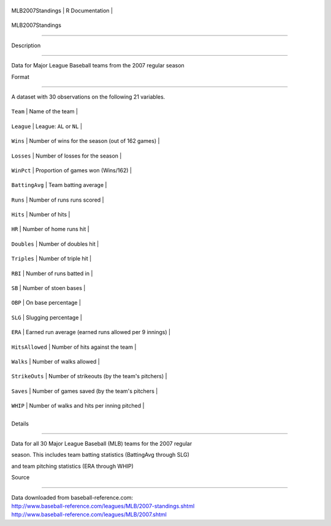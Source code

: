 +--------------------+-------------------+
| MLB2007Standings   | R Documentation   |
+--------------------+-------------------+

MLB2007Standings
----------------

Description
~~~~~~~~~~~

Data for Major League Baseball teams from the 2007 regular season

Format
~~~~~~

A dataset with 30 observations on the following 21 variables.

+-------------------+----------------------------------------------------------+
| ``Team``          | Name of the team                                         |
+-------------------+----------------------------------------------------------+
| ``League``        | League: ``AL`` or ``NL``                                 |
+-------------------+----------------------------------------------------------+
| ``Wins``          | Number of wins for the season (out of 162 games)         |
+-------------------+----------------------------------------------------------+
| ``Losses``        | Number of losses for the season                          |
+-------------------+----------------------------------------------------------+
| ``WinPct``        | Proportion of games won (Wins/162)                       |
+-------------------+----------------------------------------------------------+
| ``BattingAvg``    | Team batting average                                     |
+-------------------+----------------------------------------------------------+
| ``Runs``          | Number of runs runs scored                               |
+-------------------+----------------------------------------------------------+
| ``Hits``          | Number of hits                                           |
+-------------------+----------------------------------------------------------+
| ``HR``            | Number of home runs hit                                  |
+-------------------+----------------------------------------------------------+
| ``Doubles``       | Number of doubles hit                                    |
+-------------------+----------------------------------------------------------+
| ``Triples``       | Number of triple hit                                     |
+-------------------+----------------------------------------------------------+
| ``RBI``           | Number of runs batted in                                 |
+-------------------+----------------------------------------------------------+
| ``SB``            | Number of stoen bases                                    |
+-------------------+----------------------------------------------------------+
| ``OBP``           | On base percentage                                       |
+-------------------+----------------------------------------------------------+
| ``SLG``           | Slugging percentage                                      |
+-------------------+----------------------------------------------------------+
| ``ERA``           | Earned run average (earned runs allowed per 9 innings)   |
+-------------------+----------------------------------------------------------+
| ``HitsAllowed``   | Number of hits against the team                          |
+-------------------+----------------------------------------------------------+
| ``Walks``         | Number of walks allowed                                  |
+-------------------+----------------------------------------------------------+
| ``StrikeOuts``    | Number of strikeouts (by the team's pitchers)            |
+-------------------+----------------------------------------------------------+
| ``Saves``         | Number of games saved (by the team's pitchers            |
+-------------------+----------------------------------------------------------+
| ``WHIP``          | Number of walks and hits per inning pitched              |
+-------------------+----------------------------------------------------------+
+-------------------+----------------------------------------------------------+

Details
~~~~~~~

Data for all 30 Major League Baseball (MLB) teams for the 2007 regular
season. This includes team batting statistics (BattingAvg through SLG)
and team pitching statistics (ERA through WHIP)

Source
~~~~~~

| Data downloaded from baseball-reference.com:
| http://www.baseball-reference.com/leagues/MLB/2007-standings.shtml
| http://www.baseball-reference.com/leagues/MLB/2007.shtml
